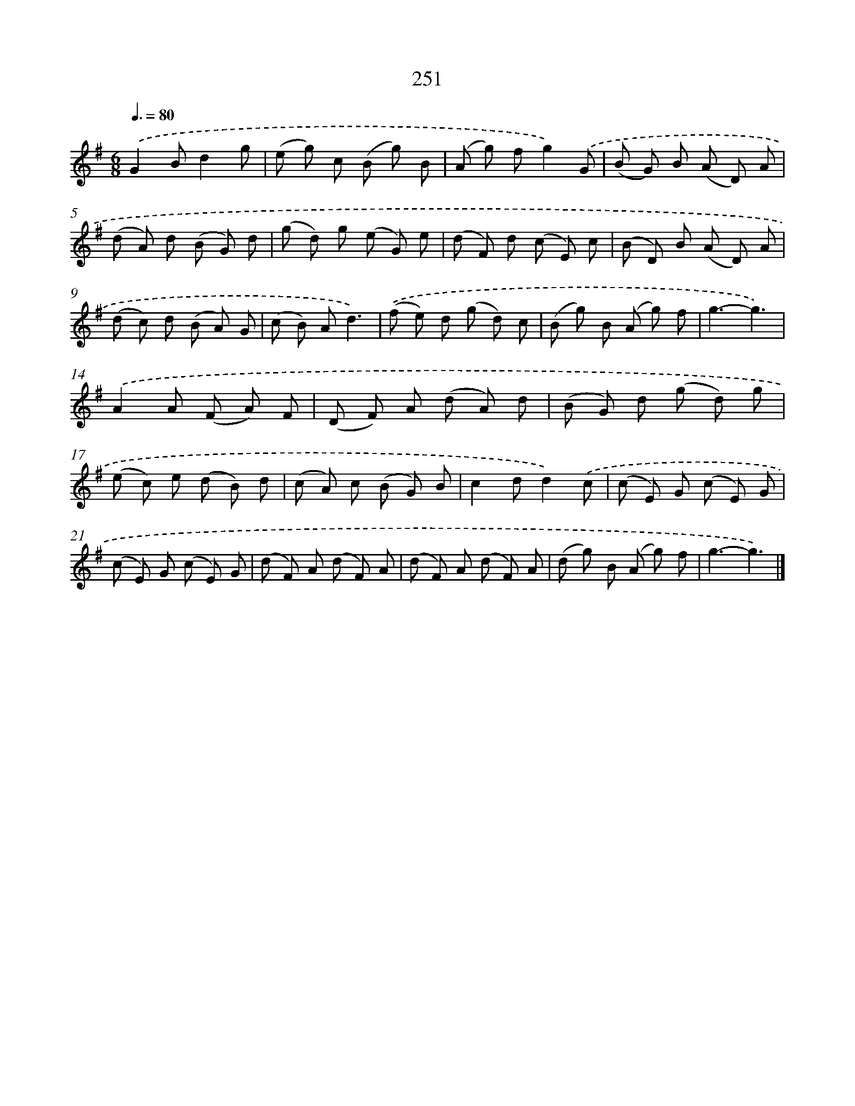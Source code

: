 X: 11742
T: 251
%%abc-version 2.0
%%abcx-abcm2ps-target-version 5.9.1 (29 Sep 2008)
%%abc-creator hum2abc beta
%%abcx-conversion-date 2018/11/01 14:37:18
%%humdrum-veritas 396546222
%%humdrum-veritas-data 2246679847
%%continueall 1
%%barnumbers 0
L: 1/8
M: 6/8
Q: 3/8=80
K: G clef=treble
.('G2Bd2g |
(e g) c (B g) B |
(A g) fg2).('G |
(B G) B (A D) A |
(d A) d (B G) d |
(g d) g (e G) e |
(d F) d (c E) c |
(B D) B (A D) A |
(d c) d (B A) G |
(c B) Ad3) |
.('(f e) d (g d) c |
(B g) B (A g) f |
g3-g3) |
.('A2A (F A) F |
(D F) A (d A) d |
(B G) d (g d) g |
(e c) e (d B) d |
(c A) c (B G) B |
c2dd2).('c |
(c E) G (c E) G |
(c E) G (c E) G |
(d F) A (d F) A |
(d F) A (d F) A |
(d g) B (A g) f |
g3-g3) |]
